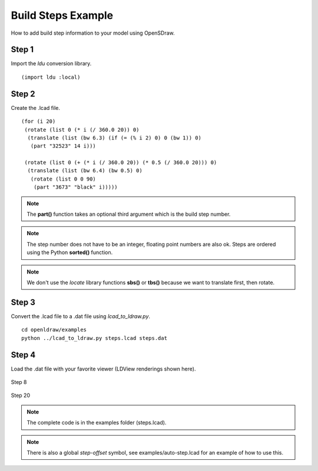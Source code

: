 Build Steps Example
===================

How to add build step information to your model using OpenSDraw.

Step 1
------

Import the *ldu* conversion library. ::

  (import ldu :local)

Step 2
------

Create the .lcad file. ::

  (for (i 20)
   (rotate (list 0 (* i (/ 360.0 20)) 0)
    (translate (list (bw 6.3) (if (= (% i 2) 0) 0 (bw 1)) 0)
     (part "32523" 14 i)))

   (rotate (list 0 (+ (* i (/ 360.0 20)) (* 0.5 (/ 360.0 20))) 0)
    (translate (list (bw 6.4) (bw 0.5) 0)
     (rotate (list 0 0 90)
      (part "3673" "black" i)))))

.. note::

   The **part()** function takes an optional third argument which is the build step number.

.. note::

   The step number does not have to be an integer, floating point numbers are also ok. Steps are ordered using the Python **sorted()** function.

.. note::

   We don't use the *locate* library functions **sbs()** or **tbs()** because we want to translate first, then rotate.

Step 3
------
Convert the .lcad file to a .dat file using *lcad_to_ldraw.py*. ::
  
  cd openldraw/examples
  python ../lcad_to_ldraw.py steps.lcad steps.dat

Step 4
------
Load the .dat file with your favorite viewer (LDView renderings shown here).

.. figure:: step8.png
   :align: center

   Step 8

.. figure:: step20.png
   :align: center

   Step 20

.. note::

   The complete code is in the examples folder (steps.lcad).

.. note::

   There is also a global *step-offset* symbol, see examples/auto-step.lcad for an example of how to use this.
